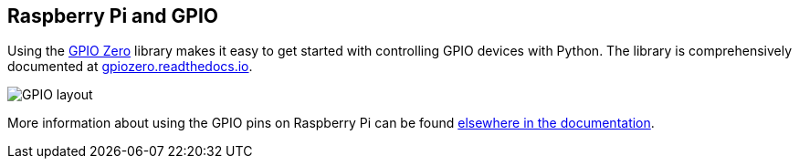 == Raspberry Pi and GPIO

Using the https://gpiozero.readthedocs.io/[GPIO Zero] library makes it easy to get started with controlling GPIO devices with Python. The library is comprehensively documented at https://gpiozero.readthedocs.io/[gpiozero.readthedocs.io].

image::images/GPIO-duplicate.png[GPIO layout]

More information about using the GPIO pins on Raspberry Pi can be found xref:raspberry-pi.adoc#gpio-and-the-40-pin-header[elsewhere in the documentation].